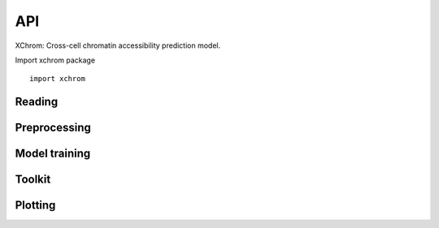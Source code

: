 API
~~~

XChrom: Cross-cell chromatin accessibility prediction model.


Import xchrom package ::

   import xchrom


Reading
=======

.. autosummary::
   :toctree: _autosummary

   xchrom.readfile.read_10x_h5_to_h5ad


Preprocessing
=============

.. autosummary::
   :toctree: _autosummary

   xchrom.pp.process_train_test_single
   xchrom.pp.process_test_dual
   xchrom.pp.filter_multiome_data

Model training
==============

.. autosummary::
   :toctree: _autosummary

   xchrom.tr.train_XChrom
   xchrom.tr.Generator
   xchrom.tr.XChrom_model


Toolkit
=======

.. autosummary::
   :toctree: _autosummary

   xchrom.tl.calc_auc_pr
   xchrom.tl.calc_nsls_score
   xchrom.tl.calc_pca
   xchrom.tl.bed_to_fasta
   xchrom.tl.crosscell_aucprc
   xchrom.tl.crosscell_nsls
   xchrom.tl.crosspeak_aucprc
   xchrom.tl.crossboth_aucprc
   xchrom.tl.denoise_nsls
   xchrom.tl.crosssamples_aucprc
   xchrom.tl.crosssamples_nsls
   xchrom.tl.calc_ism
   xchrom.tl.ism_norm
   xchrom.tl.calc_ism_from_bed
   xchrom.tl.generate_tf_activity_data
   xchrom.tl.calc_tf_activity

Plotting
========

.. autosummary::
   :toctree: _autosummary

   xchrom.pl.plot_train_history
   xchrom.pl.plot_logo
   xchrom.pl.plot_percell_aucprc
   xchrom.pl.plot_perpeak_aucprc
   xchrom.pl.plot_motif_activity
